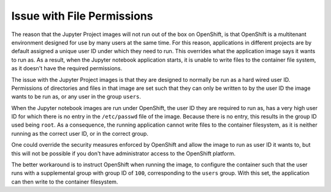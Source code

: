 Issue with File Permissions
---------------------------

The reason that the Jupyter Project images will not run out of the box on
OpenShift, is that OpenShift is a multitenant environment designed for use
by many users at the same time. For this reason, applications in different
projects are by default assigned a unique user ID under which they need to
run. This overrides what the application image says it wants to run as. As
a result, when the Jupyter notebook application starts, it is unable to
write files to the container file system, as it doesn't have the required
permissions.

The issue with the Jupyter Project images is that they are designed to
normally be run as a hard wired user ID. Permissions of directories and
files in that image are set such that they can only be written to by the
user ID the image wants to be run as, or any user in the group ``users``.

When the Jupyter notebook images are run under OpenShift, the user ID they
are required to run as, has a very high user ID for which there is no entry
in the ``/etc/passwd`` file of the image. Because there is no entry, this
results in the group ID used being ``root``. As a consequence, the running
application cannot write files to the container filesystem, as it is neither
running as the correct user ID, or in the correct group.

One could override the security measures enforced by OpenShift and allow
the image to run as user ID it wants to, but this will not be possible if
you don't have administrator access to the OpenShift platform.

The better workaround is to instruct OpenShift when running the image,
to configure the container such that the user runs with a supplemental
group with group ID of ``100``, corresponding to the ``users`` group. With
this set, the application can then write to the container filesystem.
